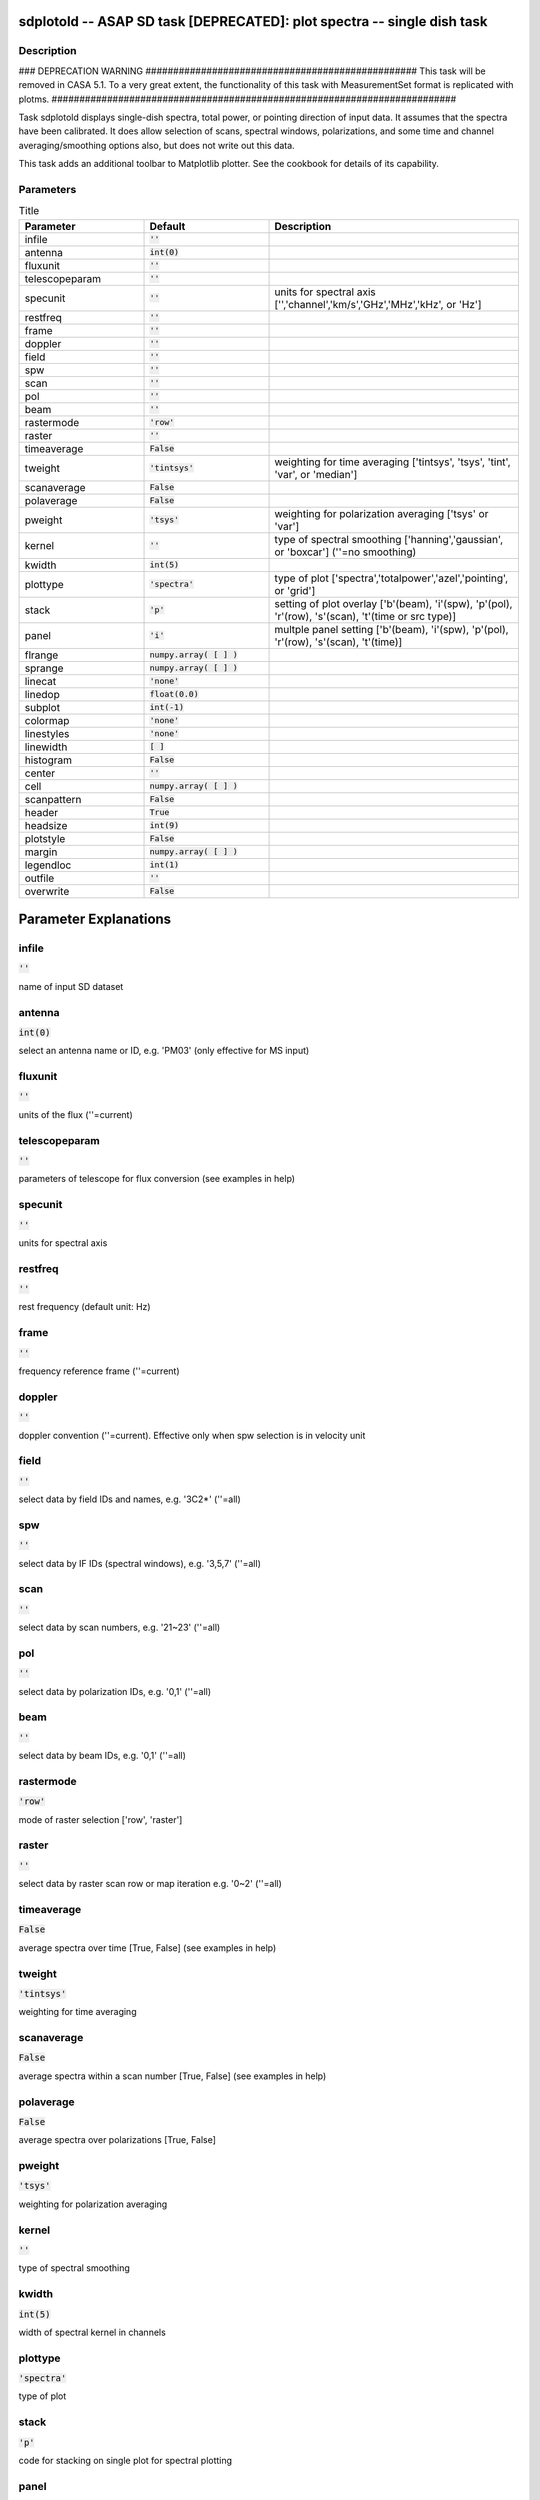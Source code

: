 sdplotold -- ASAP SD task [DEPRECATED]: plot spectra -- single dish task
=======================================

Description
---------------------------------------

### DEPRECATION WARNING #################################################
This task will be removed in CASA 5.1.
To a very great extent, the functionality of this task with MeasurementSet
format is replicated with plotms.
#########################################################################

Task sdplotold displays single-dish spectra, total power,
or pointing direction of input data.
It assumes that the spectra have been calibrated.
It does allow selection of scans, spectral windows, polarizations, 
and some time and channel averaging/smoothing options also, but 
does not write out this data.

This task adds an additional toolbar to Matplotlib plotter. 
See the cookbook for details of its capability.
  


Parameters
---------------------------------------

.. list-table:: Title
   :widths: 25 25 50 
   :header-rows: 1
   
   * - Parameter
     - Default
     - Description
   * - infile
     - :code:`''`
     - 
   * - antenna
     - :code:`int(0)`
     - 
   * - fluxunit
     - :code:`''`
     - 
   * - telescopeparam
     - :code:`''`
     - 
   * - specunit
     - :code:`''`
     - units for spectral axis [\'\',\'channel\',\'km/s\',\'GHz\',\'MHz\',\'kHz\', or \'Hz\']
   * - restfreq
     - :code:`''`
     - 
   * - frame
     - :code:`''`
     - 
   * - doppler
     - :code:`''`
     - 
   * - field
     - :code:`''`
     - 
   * - spw
     - :code:`''`
     - 
   * - scan
     - :code:`''`
     - 
   * - pol
     - :code:`''`
     - 
   * - beam
     - :code:`''`
     - 
   * - rastermode
     - :code:`'row'`
     - 
   * - raster
     - :code:`''`
     - 
   * - timeaverage
     - :code:`False`
     - 
   * - tweight
     - :code:`'tintsys'`
     - weighting for time averaging [\'tintsys\', \'tsys\', \'tint\', \'var\', or \'median\']
   * - scanaverage
     - :code:`False`
     - 
   * - polaverage
     - :code:`False`
     - 
   * - pweight
     - :code:`'tsys'`
     - weighting for polarization averaging [\'tsys\' or \'var\']
   * - kernel
     - :code:`''`
     - type of spectral smoothing [\'hanning\',\'gaussian\', or \'boxcar\'] (\'\'=no smoothing)
   * - kwidth
     - :code:`int(5)`
     - 
   * - plottype
     - :code:`'spectra'`
     - type of plot [\'spectra\',\'totalpower\',\'azel\',\'pointing\', or \'grid\']
   * - stack
     - :code:`'p'`
     - setting of plot overlay [\'b\'(beam), \'i\'(spw), \'p\'(pol), \'r\'(row), \'s\'(scan), \'t\'(time or src type)]
   * - panel
     - :code:`'i'`
     - multple panel setting [\'b\'(beam), \'i\'(spw), \'p\'(pol), \'r\'(row), \'s\'(scan), \'t\'(time)]
   * - flrange
     - :code:`numpy.array( [  ] )`
     - 
   * - sprange
     - :code:`numpy.array( [  ] )`
     - 
   * - linecat
     - :code:`'none'`
     - 
   * - linedop
     - :code:`float(0.0)`
     - 
   * - subplot
     - :code:`int(-1)`
     - 
   * - colormap
     - :code:`'none'`
     - 
   * - linestyles
     - :code:`'none'`
     - 
   * - linewidth
     - :code:`[ ]`
     - 
   * - histogram
     - :code:`False`
     - 
   * - center
     - :code:`''`
     - 
   * - cell
     - :code:`numpy.array( [  ] )`
     - 
   * - scanpattern
     - :code:`False`
     - 
   * - header
     - :code:`True`
     - 
   * - headsize
     - :code:`int(9)`
     - 
   * - plotstyle
     - :code:`False`
     - 
   * - margin
     - :code:`numpy.array( [  ] )`
     - 
   * - legendloc
     - :code:`int(1)`
     - 
   * - outfile
     - :code:`''`
     - 
   * - overwrite
     - :code:`False`
     - 


Parameter Explanations
=======================================



infile
---------------------------------------

:code:`''`

name of input SD dataset


antenna
---------------------------------------

:code:`int(0)`

select an antenna name or ID, e.g. \'PM03\' (only effective for MS input)


fluxunit
---------------------------------------

:code:`''`

units of the flux (\'\'=current)


telescopeparam
---------------------------------------

:code:`''`

parameters of telescope for flux conversion (see examples in help)


specunit
---------------------------------------

:code:`''`

units for spectral axis


restfreq
---------------------------------------

:code:`''`

rest frequency (default unit: Hz)


frame
---------------------------------------

:code:`''`

frequency reference frame (\'\'=current)


doppler
---------------------------------------

:code:`''`

doppler convention (\'\'=current). Effective only when spw selection is in velocity unit


field
---------------------------------------

:code:`''`

select data by field IDs and names, e.g. \'3C2*\' (\'\'=all)


spw
---------------------------------------

:code:`''`

select data by IF IDs (spectral windows), e.g. \'3,5,7\' (\'\'=all)


scan
---------------------------------------

:code:`''`

select data by scan numbers, e.g. \'21~23\' (\'\'=all)


pol
---------------------------------------

:code:`''`

select data by polarization IDs, e.g. \'0,1\' (\'\'=all)


beam
---------------------------------------

:code:`''`

select data by beam IDs, e.g. \'0,1\' (\'\'=all)


rastermode
---------------------------------------

:code:`'row'`

mode of raster selection [\'row\', \'raster\']


raster
---------------------------------------

:code:`''`

select data by raster scan row or map iteration e.g. \'0~2\' (\'\'=all)


timeaverage
---------------------------------------

:code:`False`

average spectra over time [True, False] (see examples in help)


tweight
---------------------------------------

:code:`'tintsys'`

weighting for time averaging


scanaverage
---------------------------------------

:code:`False`

average spectra within a scan number [True, False] (see examples in help)


polaverage
---------------------------------------

:code:`False`

average spectra over polarizations [True, False]


pweight
---------------------------------------

:code:`'tsys'`

weighting for polarization averaging


kernel
---------------------------------------

:code:`''`

type of spectral smoothing


kwidth
---------------------------------------

:code:`int(5)`

width of spectral kernel in channels


plottype
---------------------------------------

:code:`'spectra'`

type of plot


stack
---------------------------------------

:code:`'p'`

code for stacking on single plot for spectral plotting


panel
---------------------------------------

:code:`'i'`

code for splitting into multiple panels for spectral plotting


flrange
---------------------------------------

:code:`numpy.array( [  ] )`

range for flux axis of plot for spectral plotting


sprange
---------------------------------------

:code:`numpy.array( [  ] )`

range for spectral axis of plot


linecat
---------------------------------------

:code:`'none'`

control for line catalog plotting for spectral plotting


linedop
---------------------------------------

:code:`float(0.0)`

doppler offset for line catalog plotting (spectral plotting)


subplot
---------------------------------------

:code:`int(-1)`

number of subplots (row and column)


colormap
---------------------------------------

:code:`'none'`

the colours to be used for plot lines


linestyles
---------------------------------------

:code:`'none'`

the linestyles to be used for plot lines


linewidth
---------------------------------------

:code:`[ ]`

width of plotted lines


histogram
---------------------------------------

:code:`False`

plot histogram


center
---------------------------------------

:code:`''`

the central direction of gridding. (default: map center)


cell
---------------------------------------

:code:`numpy.array( [  ] )`

x and y cell size, e.g., ["1arcmin","1arcmin"]. (default map extent/subplot number)


scanpattern
---------------------------------------

:code:`False`

plot scan patterns.


header
---------------------------------------

:code:`True`

print header information on the plot


headsize
---------------------------------------

:code:`int(9)`

header fontsize


plotstyle
---------------------------------------

:code:`False`

customize plot settings


margin
---------------------------------------

:code:`numpy.array( [  ] )`

subplot margins in figure coordinate


legendloc
---------------------------------------

:code:`int(1)`

legend location


outfile
---------------------------------------

:code:`''`

file name for hardcopy output


overwrite
---------------------------------------

:code:`False`

overwrite the output file if already exists




